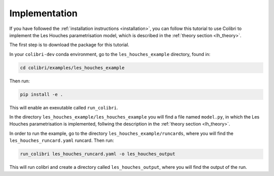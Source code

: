 .. _lh_implementation:

==============
Implementation
==============

If you have followed the :ref:`installation instructions <installation>`,
you can follow this tutorial to use Colibri to implement the Les Houches parametrisation model, which is described in the :ref:`theory section <lh_theory>`.

The first step is to download the package for this tutorial. 

In your ``colibri-dev`` conda environment, go to the ``les_houches_example`` directory, found in:

.. code-block:: bash
    
    cd colibri/examples/les_houches_example 

Then run:

.. code-block:: bash
    
    pip install -e .

This will enable an exexutable called ``run_colibri``. 

In the directory ``les_houches_example/les_houches_example`` you will find a file named ``model.py``, in which the Les Houches parametrisation is implemented, follwing the
description in the :ref:`theory section <lh_theory>`. 

In order to run the example, go to the directory ``les_houches_example/runcards``, where you will find the ``les_houches_runcard.yaml`` runcard. Then run:

.. code-block:: bash
    
    run_colibri les_houches_runcard.yaml -o les_houches_output

This will run colibri and create a directory called ``les_houches_output``, where you will find the output of the run.